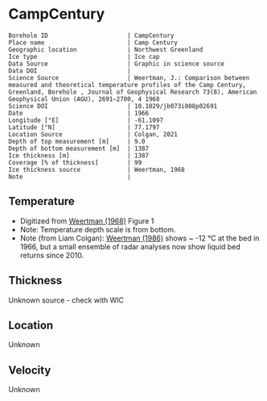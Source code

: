 * CampCentury
:PROPERTIES:
:header-args:jupyter-python+: :session ds :kernel ds
:clearpage: t
:END:

#+NAME: ingest_meta
#+BEGIN_SRC bash :results verbatim :exports results
cat meta.bsv | sed 's/|/@| /' | column -s"@" -t
#+END_SRC

#+RESULTS: ingest_meta
#+begin_example
Borehole ID                      | CampCentury
Place name                       | Camp Century
Geographic location              | Northwest Greenland
Ice type                         | Ice cap
Data Source                      | Graphic in science source
Data DOI                         | 
Science Source                   | Weertman, J.: Comparison between measured and theoretical temperature profiles of the Camp Century, Greenland, Borehole , Journal of Geophysical Research 73(8), American Geophysical Union (AGU), 2691–2700, 4 1968
Science DOI                      | 10.1029/jb073i008p02691
Date                             | 1966
Longitude [°E]                   | -61.1097
Latitude [°N]                    | 77.1797
Location Source                  | Colgan, 2021
Depth of top measurement [m]     | 9.0
Depth of bottom measurement [m]  | 1387
Ice thickness [m]                | 1387
Coverage [% of thickness]        | 99
Ice thickness source             | Weertman, 1968
Note                             | 
#+end_example

** Temperature

+ Digitized from [[citet:weertman_1968][Weertman (1968)]] Figure 1
+ Note: Temperature depth scale is from bottom.
+ Note (from Liam Colgan): [[citet:weertman_1968][Weertman (1986)]] shows ~ -12 °C at the bed in 1966, but a small ensemble of radar analyses now show liquid bed returns since 2010.


[[./weertman_1968_fig1.png]]

** Thickness

Unknown source - check with WIC

** Location

Unknown

** Velocity

Unknown

** Data                                                 :noexport:

#+BEGIN_SRC jupyter-python :exports none
import pandas as pd
df_bot = pd.read_csv("meta.bsv", sep="|", index_col=0, header=None, squeeze=True)
thick = np.float(df_bot['Ice thickness [m]'])
df = pd.read_csv('camp_century_bottom.csv')
df['d'] = thick - df['d']
df.to_csv('data.csv', index=False)
#+END_SRC

#+RESULTS:

#+NAME: ingest_data
#+BEGIN_SRC bash :exports results
cat data.csv | sort -t, -n -k2
#+END_SRC

#+RESULTS: ingest_data
|                   t |                  d |
|  -24.04676501617059 |  9.331510136911902 |
| -24.267665150493194 | 27.504317408163388 |
|  -24.42103215094862 |  54.88696670363015 |
| -24.518750396338124 |  91.30924792683845 |
| -24.595961866987963 |   140.232560256032 |
| -24.601476972034376 | 186.39959375833246 |
| -24.601476972034376 | 222.67319112944438 |
| -24.551841026616632 |  264.7118564489044 |
| -24.452569135781122 |  311.6911897764596 |
|   -24.2937341104443 | 356.52020529925403 |
|  -24.19335919859951 |   387.191995296182 |
|  -24.10925384664165 |  429.2086874588167 |
| -23.941278543551068 |  473.4265261379327 |
|   -23.7742112150718 |  520.3921423220097 |
| -23.630030611715465 |  561.2716188991274 |
| -23.377123651729764 |  599.5573835139149 |
| -23.178579870058748 |  636.9072542716833 |
| -22.963490773248477 |  675.4329286853397 |
| -22.715311046159698 |  714.6221533902532 |
| -22.491949291779804 |   741.801559068197 |
| -22.116370638118788 |  787.9978663574838 |
| -21.807157081849667 |  824.9214172377191 |
|  -21.47441241071583 |  857.2499431166701 |
| -21.110415477652296 |  888.6849997660809 |
|  -20.74641854458876 |  917.8716929420757 |
| -20.382421611525224 |  944.8100226446543 |
|  -20.01842467846169 |  971.2986796525499 |
| -19.826499022846374 |  990.7923122859103 |
|  -19.52206522428414 | 1004.0674700302231 |
|  -19.15806829122061 | 1026.6589636841977 |
|  -18.79407135815707 |  1048.650893745261 |
| -18.430074425093533 | 1069.7434784169577 |
| -18.066077492029997 |  1091.435626681566 |
| -17.702080558966465 | 1113.1277749461738 |
| -17.338083625902932 | 1134.5201414143264 |
| -16.974086692839393 | 1156.2122896789342 |
|  -16.61008975977586 | 1177.4547652488588 |
| -16.246092826712328 |  1198.547349920556 |
| -15.882095893648788 | 1219.9397163887083 |
| -15.518098960585256 | 1241.4819737550883 |
|  -15.15410202752172 |  1263.473903816152 |
| -14.790105094458186 |  1285.016161182532 |
| -14.426108161394652 | 1306.5584185489124 |
| -14.062111228331116 | 1328.7002395082034 |
|  -13.69811429526758 | 1348.4438060958505 |
| -13.334117362204045 | 1370.7355179533697 |
| -13.003211059419012 | 1386.5981850558287 |
